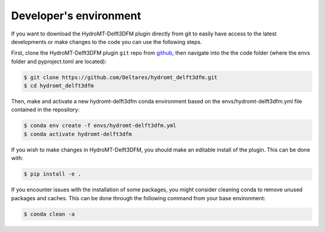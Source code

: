 .. _dev_env:

Developer's environment
=======================
If you want to download the HydroMT-Delft3DFM plugin directly from git to easily have access to the latest developments or
make changes to the code you can use the following steps.

First, clone the HydroMT-Delft3DFM plugin ``git`` repo from
`github <https://github.com/Deltares/hydromt_delft3dfm>`_, then navigate into the
the code folder (where the envs folder and pyproject.toml are located):

.. code-block:: console

    $ git clone https://github.com/Deltares/hydromt_delft3dfm.git
    $ cd hydromt_delft3dfm

Then, make and activate a new hydromt-delft3dfm conda environment based on the envs/hydromt-delft3dfm.yml
file contained in the repository:

.. code-block:: console

    $ conda env create -f envs/hydromt-delft3dfm.yml
    $ conda activate hydromt-delft3dfm

If you wish to make changes in HydroMT-Delft3DFM, you should make an editable install of the plugin.
This can be done with:

.. code-block:: console

    $ pip install -e .

If you encounter issues with the installation of some packages, you might consider cleaning conda to remove unused packages and caches.
This can be done through the following command from your base environment:

.. code-block:: console

    $ conda clean -a

